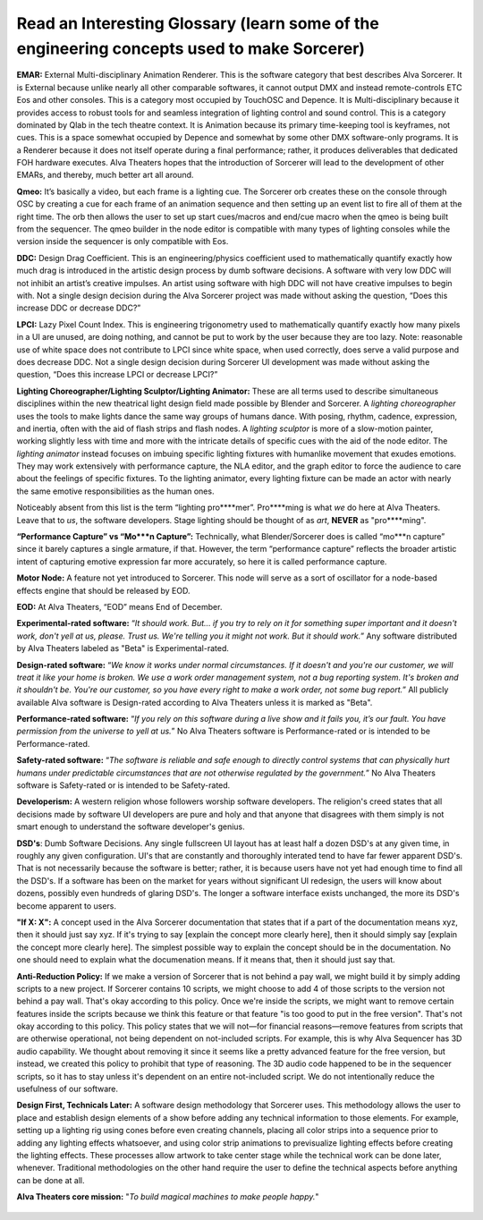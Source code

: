 Read an Interesting Glossary (learn some of the engineering concepts used to make Sorcerer)
==============================================================================================
**EMAR:** External Multi-disciplinary Animation Renderer. This is the software category that best describes Alva Sorcerer. It is External because unlike nearly all other comparable softwares, it cannot output DMX and instead remote-controls ETC Eos and other consoles. This is a category most occupied by TouchOSC and Depence. It is Multi-disciplinary because it provides access to robust tools for and seamless integration of lighting control and sound control. This is a category dominated by Qlab in the tech theatre context. It is Animation because its primary time-keeping tool is keyframes, not cues. This is a space somewhat occupied by Depence and somewhat by some other DMX software-only programs. It is a Renderer because it does not itself operate during a final performance; rather, it produces deliverables that dedicated FOH hardware executes. Alva Theaters hopes that the introduction of Sorcerer will lead to the development of other EMARs, and thereby, much better art all around.

**Qmeo:** It’s basically a video, but each frame is a lighting cue. The Sorcerer orb creates these on the console through OSC by creating a cue for each frame of an animation sequence and then setting up an event list to fire all of them at the right time. The orb then allows the user to set up start cues/macros and end/cue macro when the qmeo is being built from the sequencer. The qmeo builder in the node editor is compatible with many types of lighting consoles while the version inside the sequencer is only compatible with Eos.

**DDC:** Design Drag Coefficient. This is an engineering/physics coefficient used to mathematically quantify exactly how much drag is introduced in the artistic design process by dumb software decisions. A software with very low DDC will not inhibit an artist’s creative impulses. An artist using software with high DDC will not have creative impulses to begin with. Not a single design decision during the Alva Sorcerer project was made without asking the question, “Does this increase DDC or decrease DDC?”

**LPCI:** Lazy Pixel Count Index. This is engineering trigonometry used to mathematically quantify exactly how many pixels in a UI are unused, are doing nothing, and cannot be put to work by the user because they are too lazy. Note: reasonable use of white space does not contribute to LPCI since white space, when used correctly, does serve a valid purpose and does decrease DDC. Not a single design decision during Sorcerer UI development was made without asking the question, “Does this increase LPCI or decrease LPCI?”

**Lighting Choreographer/Lighting Sculptor/Lighting Animator:** These are all terms used to describe simultaneous disciplines within the new theatrical light design field made possible by Blender and Sorcerer. A *lighting choreographer* uses the tools to make lights dance the same way groups of humans dance. With posing, rhythm, cadence, expression, and inertia, often with the aid of flash strips and flash nodes. A *lighting sculptor* is more of a slow-motion painter, working slightly less with time and more with the intricate details of specific cues with the aid of the node editor. The *lighting animator* instead focuses on imbuing specific lighting fixtures with humanlike movement that exudes emotions. They may work extensively with performance capture, the NLA editor, and the graph editor to force the audience to care about the feelings of specific fixtures. To the lighting animator, every lighting fixture can be made an actor with nearly the same emotive responsibilities as the human ones. 

Noticeably absent from this list is the term “lighting pro****mer”. Pro****ming is what *we* do here at Alva Theaters. Leave that to *us*, the software developers. Stage lighting should be thought of as *art*, **NEVER** as "pro****ming".

**“Performance Capture” vs “Mo***n Capture”:** Technically, what Blender/Sorcerer does is called “mo***n capture” since it barely captures a single armature, if that. However, the term “performance capture” reflects the broader artistic intent of capturing emotive expression far more accurately, so here it is called performance capture. 

**Motor Node:** A feature not yet introduced to Sorcerer. This node will serve as a sort of oscillator for a node-based effects engine that should be released by EOD.

**EOD:** At Alva Theaters, “EOD” means End of December.

**Experimental-rated software:** “*It should work. But... if you try to rely on it for something super important and it doesn't work, don't yell at us, please. Trust us. We're telling you it might not work. But it should work.*” Any software distributed by Alva Theaters labeled as "Beta" is Experimental-rated.

**Design-rated software:** “*We know it works under normal circumstances. If it doesn't and you're our customer, we will treat it like your home is broken. We use a work order management system, not a bug reporting system. It's broken and it shouldn't be. You're our customer, so you have every right to make a work order, not some bug report.*” All publicly available Alva software is Design-rated according to Alva Theaters unless it is marked as "Beta".

**Performance-rated software:** “*If you rely on this software during a live show and it fails you, it’s our fault. You have permission from the universe to yell at us.*” No Alva Theaters software is Performance-rated or is intended to be Performance-rated.

**Safety-rated software:** “*The software is reliable and safe enough to directly control systems that can physically hurt humans under predictable circumstances that are not otherwise regulated by the government.*” No Alva Theaters software is Safety-rated or is intended to be Safety-rated.

**Developerism:** A western religion whose followers worship software developers. The religion's creed states that all decisions made by software UI developers are pure and holy and that anyone that disagrees with them simply is not smart enough to understand the software developer's genius.

**DSD's**: Dumb Software Decisions. Any single fullscreen UI layout has at least half a dozen DSD's at any given time, in roughly any given configuration. UI's that are constantly and thoroughly interated tend to have far fewer apparent DSD's. That is not necessarily because the software is better; rather, it is because users have not yet had enough time to find all the DSD's. If a software has been on the market for years without significant UI redesign, the users will know about dozens, possibly even hundreds of glaring DSD's. The longer a software interface exists unchanged, the more its DSD's become apparent to users.

**"If X: X":** A concept used in the Alva Sorcerer documentation that states that if a part of the documentation means xyz, then it should just say xyz. If it's trying to say [explain the concept more clearly here], then it should simply say [explain the concept more clearly here]. The simplest possible way to explain the concept should be in the documentation. No one should need to explain what the documenation means. If it means that, then it should just say that.

**Anti-Reduction Policy:** If we make a version of Sorcerer that is not behind a pay wall, we might build it by simply adding scripts to a new project. If Sorcerer contains 10 scripts, we might choose to add 4 of those scripts to the version not behind a pay wall. That's okay according to this policy. Once we're inside the scripts, we might want to remove certain features inside the scripts because we think this feature or that feature "is too good to put in the free version". That's not okay according to this policy. This policy states that we will not—for financial reasons—remove features from scripts that are otherwise operational, not being dependent on not-included scripts. For example, this is why Alva Sequencer has 3D audio capability. We thought about removing it since it seems like a pretty advanced feature for the free version, but instead, we created this policy to prohibit that type of reasoning. The 3D audio code happened to be in the sequencer scripts, so it has to stay unless it's dependent on an entire not-included script. We do not intentionally reduce the usefulness of our software.

**Design First, Technicals Later:** A software design methodology that Sorcerer uses. This methodology allows the user to place and establish design elements of a show before adding any technical information to those elements. For example, setting up a lighting rig using cones before even creating channels, placing all color strips into a sequence prior to adding any lighting effects whatsoever, and using color strip animations to previsualize lighting effects before creating the lighting effects. These processes allow artwork to take center stage while the technical work can be done later, whenever. Traditional methodologies on the other hand require the user to define the technical aspects before anything can be done at all. 

**Alva Theaters core mission:** "*To build magical machines to make people happy.*"

.. figure:: ../source/_static/alva_theaters_transparent.png
   :align: center
   :alt: Mission
   :width: 200px


